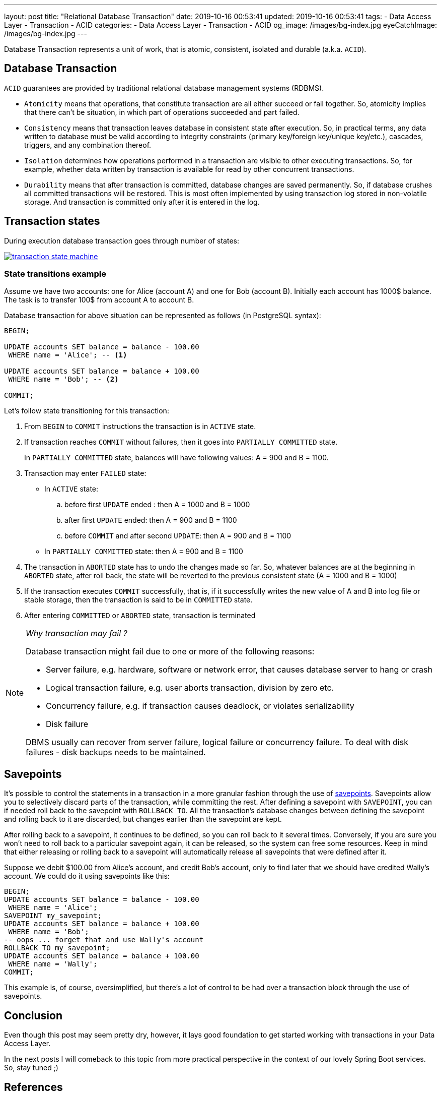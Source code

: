 ---
layout: post
title:  "Relational Database Transaction"
date: 2019-10-16 00:53:41
updated: 2019-10-16 00:53:41
tags:
    - Data Access Layer
    - Transaction
    - ACID
categories:
    - Data Access Layer
    - Transaction
    - ACID
og_image: /images/bg-index.jpg
eyeCatchImage: /images/bg-index.jpg
---

:postgresql-transaction-url: https://www.postgresql.org/docs/8.3/tutorial-transactions.html

Database Transaction represents a unit of work, that is atomic, consistent, isolated and durable (a.k.a. `ACID`).

++++
<!-- more -->
++++

== Database Transaction

`ACID` guarantees are provided by traditional relational database management systems (RDBMS).

* `Atomicity` means that operations, that constitute transaction are all either succeed or fail together.
So, atomicity implies that there can't be situation, in which part of operations succeeded and part failed.

* `Consistency` means that transaction leaves database in consistent state after execution.
So, in practical terms, any data written to database must be valid according to integrity constraints
(primary key/foreign key/unique key/etc.), cascades, triggers, and any combination thereof.

* `Isolation` determines how operations performed in a transaction are visible to other executing transactions.
So, for example, whether data written by transaction is available for read by other concurrent transactions.

* `Durability` means that after transaction is committed, database changes are saved permanently.
So, if database crushes all committed transactions will be restored.
This is most often implemented by using transaction log stored in non-volatile storage.
And transaction is committed only after it is entered in the log.

== Transaction states

During execution database transaction goes through number of states:

[.text-center]
--
[.img-responsive.img-thumbnail]
[link=/images/transaction_state_machine.png]
image::/images/transaction_state_machine.png[]
--

=== State transitions example

Assume we have two accounts: one for Alice (account A) and one for Bob (account B).
Initially each account has 1000$ balance. The task is to transfer 100$ from account A to account B.

Database transaction for above situation can be represented as follows (in PostgreSQL syntax):

[source,sql]
----
BEGIN;

UPDATE accounts SET balance = balance - 100.00
 WHERE name = 'Alice'; -- <1>

UPDATE accounts SET balance = balance + 100.00
 WHERE name = 'Bob'; -- <2>

COMMIT;
----

Let's follow state transitioning for this transaction:

1. From `BEGIN` to `COMMIT` instructions the transaction is in `ACTIVE` state.

2. If transaction reaches `COMMIT` without failures, then it goes into `PARTIALLY COMMITTED` state.
+
In `PARTIALLY COMMITTED` state, balances will have following values: A = 900 and B = 1100.

3.  Transaction may enter `FAILED` state:
+
 * In `ACTIVE` state:
 .. before first `UPDATE` ended : then A = 1000 and B = 1000
 .. after first `UPDATE` ended: then A = 900 and B = 1100
 .. before `COMMIT` and after second `UPDATE`: then A = 900 and B = 1100
 * In `PARTIALLY COMMITTED` state: then A = 900 and B = 1100

4.  The transaction in `ABORTED` state has to undo the changes made so far.
So, whatever balances are at the beginning in `ABORTED` state,
after roll back, the state will be reverted to the previous consistent state (A = 1000 and B = 1000)

5. If the transaction executes `COMMIT` successfully,
that is, if it successfully writes the new value of A and B into log file or stable storage,
then the transaction is said to be in `COMMITTED` state.

6.  After entering `COMMITTED` or `ABORTED` state, transaction is terminated

[NOTE]
====
_Why transaction may fail ?_

Database transaction might fail due to one or more of the following reasons:

* Server failure, e.g. hardware, software or network error, that causes database server to hang or crash
* Logical transaction failure, e.g. user aborts transaction, division by zero etc.
* Concurrency failure, e.g. if transaction causes deadlock, or violates serializability
* Disk failure

DBMS usually can recover from server failure, logical failure or concurrency failure.
To deal with disk failures - disk backups needs to be maintained.
====

== Savepoints

It's possible to control the statements in a transaction in a more granular fashion
through the use of {postgresql-transaction-url}[savepoints].
Savepoints allow you to selectively discard parts of the transaction, while committing the rest.
After defining a savepoint with `SAVEPOINT`, you can if needed roll back to the savepoint with `ROLLBACK TO`.
All the transaction's database changes between defining the savepoint and rolling back to it are discarded,
but changes earlier than the savepoint are kept.

After rolling back to a savepoint, it continues to be defined,
so you can roll back to it several times.
Conversely, if you are sure you won't need to roll back to a particular savepoint again,
it can be released, so the system can free some resources.
Keep in mind that either releasing or rolling back to a savepoint will automatically release all
savepoints that were defined after it.

Suppose we debit $100.00 from Alice's account, and credit Bob's account,
only to find later that we should have credited Wally's account.
We could do it using savepoints like this:

[source,sql]
----
BEGIN;
UPDATE accounts SET balance = balance - 100.00
 WHERE name = 'Alice';
SAVEPOINT my_savepoint;
UPDATE accounts SET balance = balance + 100.00
 WHERE name = 'Bob';
-- oops ... forget that and use Wally's account
ROLLBACK TO my_savepoint;
UPDATE accounts SET balance = balance + 100.00
 WHERE name = 'Wally';
COMMIT;
----

This example is, of course, oversimplified,
but there's a lot of control to be had over a transaction block through the use of savepoints.

== Conclusion
Even though this post may seem pretty dry, however, it lays good foundation to get started working with
transactions in your Data Access Layer.

In the next posts I will comeback to this topic from more practical perspective in the context of our lovely Spring Boot services.
So, stay tuned ;)

== References
{postgresql-transaction-url}[PostgreSQL documentation]